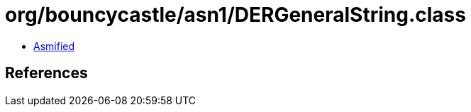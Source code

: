 = org/bouncycastle/asn1/DERGeneralString.class

 - link:DERGeneralString-asmified.java[Asmified]

== References

